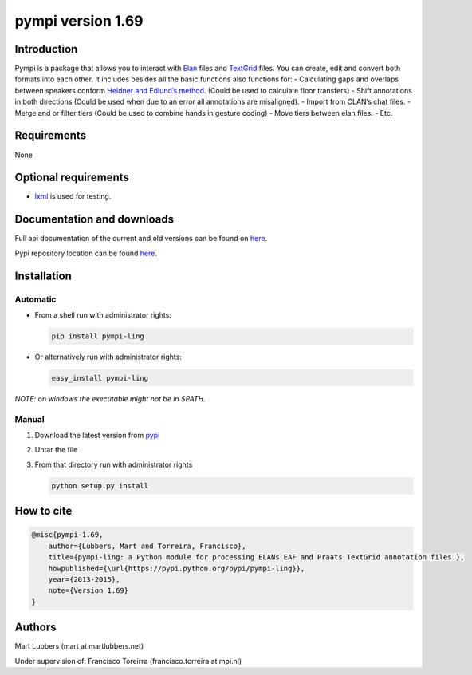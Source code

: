 
pympi version 1.69
==================

Introduction
------------

Pympi is a package that allows you to interact with `Elan`_ files and
`TextGrid`_ files. You can create, edit and convert both formats into
each other. It includes besides all the basic functions also functions
for: - Calculating gaps and overlaps between speakers conform `Heldner
and Edlund’s method`_. (Could be used to calculate floor transfers) -
Shift annotations in both directions (Could be used when due to an error
all annotations are misaligned). - Import from CLAN’s chat files. -
Merge and or filter tiers (Could be used to combine hands in gesture
coding) - Move tiers between elan files. - Etc.

Requirements
------------

None

Optional requirements
---------------------

-  `lxml`_ is used for testing.

Documentation and downloads
---------------------------

Full api documentation of the current and old versions can be found on
`here`_.

Pypi repository location can be found
`here <https://pypi.python.org/pypi/pympi-ling/>`__.

Installation
------------

Automatic
~~~~~~~~~

-  From a shell run with administrator rights:

   .. code:: shell

       pip install pympi-ling

-  Or alternatively run with administrator rights:

   .. code:: shell

       easy_install pympi-ling

*NOTE: on windows the executable might not be in $PATH.*

Manual
~~~~~~

1. Download the latest version from `pypi`_
2. Untar the file
3. From that directory run with administrator rights

   .. code:: shell

       python setup.py install

How to cite
-----------

.. code:: tex

    @misc{pympi-1.69,
        author={Lubbers, Mart and Torreira, Francisco},
        title={pympi-ling: a Python module for processing ELANs EAF and Praats TextGrid annotation files.},
        howpublished={\url{https://pypi.python.org/pypi/pympi-ling}},
        year={2013-2015},
        note={Version 1.69}
    }

Authors
-------

Mart Lubbers (mart at martlubbers.net)

Under supervision of: Francisco Toreirra (francisco.torreira at mpi.nl)

.. _Elan: https://tla.mpi.nl/tools/tla-tools/elan/
.. _TextGrid: http://www.fon.hum.uva.nl/praat/
.. _Heldner and Edlund’s method: http://www.sciencedirect.com/science/article/pii/S0095447010000628
.. _lxml: http://lxml.de/
.. _here: http://dopefishh.github.io/pympi/
.. _pypi: http://dopefishh.github.io/pympi/

